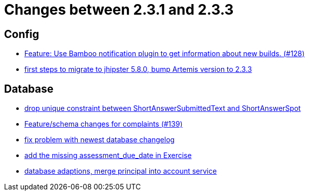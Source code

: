 = Changes between 2.3.1 and 2.3.3

== Config

* link:https://www.github.com/ls1intum/Artemis/commit/ce043fa931e40eca2639143814f275ce03e68889[Feature: Use Bamboo notification plugin to get information about new builds. (#128)]
* link:https://www.github.com/ls1intum/Artemis/commit/7070f91998a84eec7f603787aaae3d674cdbbfe2[first steps to migrate to jhipster 5.8.0, bump Artemis version to 2.3.3]


== Database

* link:https://www.github.com/ls1intum/Artemis/commit/4dc092d94c487a6fc2dabe55e175ace05a15815b[drop unique constraint between ShortAnswerSubmittedText and ShortAnswerSpot]
* link:https://www.github.com/ls1intum/Artemis/commit/76920f0a5613eb4b4e2cb5c1fc458b16a376f53e[Feature/schema changes for complaints (#139)]
* link:https://www.github.com/ls1intum/Artemis/commit/d711263725d8f961b13f0741f984be28628ef126[fix problem with newest database changelog]
* link:https://www.github.com/ls1intum/Artemis/commit/ee387aaaad27ad5f13e22a365f53f0c83455ea38[add the missing assessment_due_date in Exercise]
* link:https://www.github.com/ls1intum/Artemis/commit/40a4865a6ca62915aedc6b95e0f53725781b7f3a[database adaptions, merge principal into account service]


